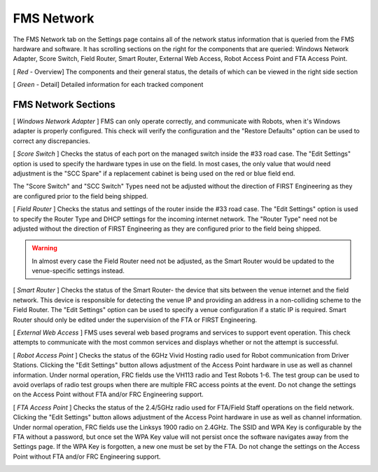 .. _settings-fms-network:

FMS Network
======================

.. image:: images/fms-network-0.png

The FMS Network tab on the Settings page contains all of the network status information that is 
queried from the FMS hardware and software. It has scrolling sections on the right for the components that 
are queried: Windows Network Adapter, Score Switch, Field Router, Smart Router, External Web Access, 
Robot Access Point and FTA Access Point. 

[ *Red* - Overview] The components and their general status, the details of which can be viewed in the right side section

[ *Green* - Detail] Detailed information for each tracked component

FMS Network Sections
#################################

[ *Windows Network Adapter* ]
FMS can only operate correctly, and communicate with Robots, when it's Windows adapter is properly configured. 
This check will verify the configuration and the "Restore Defaults" option can be used to correct any discrepancies.

[ *Score Switch* ]
Checks the status of each port on the managed switch inside the #33 road case. The "Edit Settings" option 
is used to specify the hardware types in use on the field. In most cases, the only value that would need adjustment 
is the "SCC Spare" if a replacement cabinet is being used on the red or blue field end.

.. image:: images/fms-network-1.png
    :align: center
    :width: 450

The "Score Switch" and "SCC Switch" Types need not be adjusted without the direction of FIRST Engineering 
as they are configured prior to the field being shipped. 

[ *Field Router* ]
Checks the status and settings of the router inside the #33 road case. The "Edit Settings" option 
is used to specify the Router Type and DHCP settings for the incoming internet network. The "Router Type" 
need not be adjusted without the direction of FIRST Engineering as they are configured prior to the 
field being shipped.

.. image:: images/fms-network-2.png
    :align: center
    :width: 450

.. warning::
    In almost every case the Field Router need not be adjusted, as the Smart Router would be updated to the venue-specific settings instead.

[ *Smart Router* ]
Checks the status of the Smart Router- the device that sits between the venue internet and the field network. This device is responsible for detecting 
the venue IP and providing an address in a non-colliding scheme to the Field Router. The "Edit Settings" option can be used to specify a venue 
configuration if a static IP is required. Smart Router should only be edited under the supervision of the FTA or FIRST Engineering.

.. image:: images/fms-network-3.png
    :align: center
    :width: 450

[ *External Web Access* ]
FMS uses several web based programs and services to support event operation. This check attempts to communicate with the most common 
services and displays whether or not the attempt is successful. 

[ *Robot Access Point* ]
Checks the status of the 6GHz Vivid Hosting radio used for Robot communication from Driver Stations. Clicking the "Edit Settings" button allows 
adjustment of the Access Point hardware in use as well as channel information. Under normal operation, FRC fields use the VH113 radio and 
Test Robots 1-6. The test group can be used to avoid overlaps of radio test groups when there are multiple FRC access points at the event. 
Do not change the settings on the Access Point without FTA and/or FRC Engineering support.

.. image:: images/fms-network-4.png
    :align: center
    :width: 450

[ *FTA Access Point* ]
Checks the status of the 2.4/5GHz radio used for FTA/Field Staff operations on the field network. Clicking the "Edit Settings" button allows 
adjustment of the Access Point hardware in use as well as channel information. Under normal operation, FRC fields use the Linksys 1900 radio on 2.4GHz.
The SSID and WPA Key is configurable by the FTA without a password, but once set the WPA Key value will not persist once the software navigates away from the Settings page.
If the WPA Key is forgotten, a new one must be set by the FTA. Do not change the settings on the Access Point without FTA and/or FRC Engineering support.

.. image:: images/fms-network-5.png
    :align: center
    :width: 450
